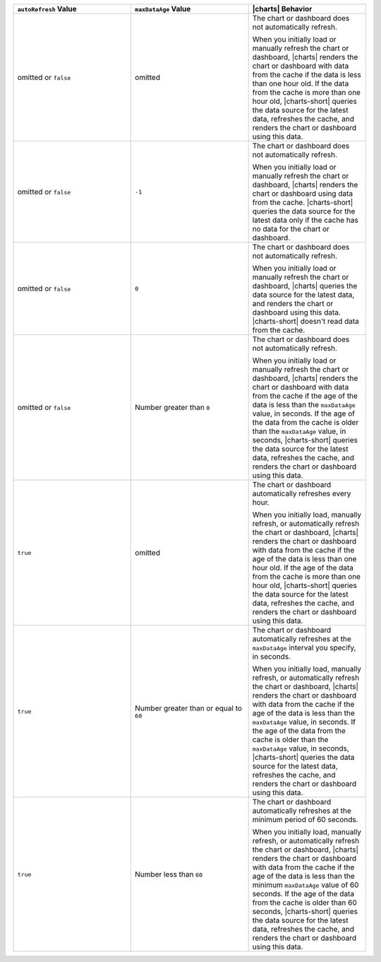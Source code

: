 .. list-table::
   :header-rows: 1
   :widths: 33 33 33

   * - ``autoRefresh`` Value
     - ``maxDataAge`` Value
     - |charts| Behavior

   * - omitted or ``false``
     - omitted
     - The chart or dashboard does not automatically refresh.

       When you initially load or manually refresh the chart or 
       dashboard, |charts| renders the chart or dashboard with data 
       from the cache if the data is less than one hour old. If the 
       data from the cache is more than one hour old, |charts-short| 
       queries the data source for the latest data, refreshes the 
       cache, and renders the chart or dashboard using this data.

   * - omitted or ``false``
     - ``-1``
     - The chart or dashboard does not automatically refresh.

       When you initially load or manually refresh the chart or 
       dashboard, |charts| renders the chart or dashboard using data 
       from the cache. |charts-short| queries the data source for 
       the latest data only if the cache has no data for the chart or 
       dashboard.

   * - omitted or ``false``
     - ``0``
     - The chart or dashboard does not automatically refresh.

       When you initially load or manually refresh the chart or 
       dashboard, |charts| queries the data source for the latest data, 
       and renders the chart or dashboard using this data. 
       |charts-short| doesn't read data from the
       cache.

   * - omitted or ``false``
     - Number greater than ``0``
     - The chart or dashboard does not automatically refresh.

       When you initially load or manually refresh the chart or 
       dashboard, |charts| renders the chart or dashboard with data 
       from the cache if the age of the data is less than the 
       ``maxDataAge`` value, in seconds. If the age of the data from 
       the cache is older than the ``maxDataAge`` value, in seconds, 
       |charts-short| queries the data source for the latest data, 
       refreshes the cache, and renders the chart or dashboard using 
       this data.

   * - ``true``
     - omitted
     - The chart or dashboard automatically refreshes every hour.

       When you initially load, manually refresh, or automatically
       refresh the chart or dashboard, |charts| renders the chart or 
       dashboard with data from the cache if the age of the data is 
       less than one hour old. If the age of the data from the cache is 
       more than one hour old, |charts-short| queries the data source 
       for the latest data, refreshes the cache, and renders the chart 
       or dashboard using this data.

   * - ``true``
     - Number greater than or equal to ``60``
     - The chart or dashboard automatically refreshes at the 
       ``maxDataAge`` interval you specify, in seconds.

       When you initially load, manually refresh, or automatically
       refresh the chart or dashboard, |charts| renders the chart or 
       dashboard with data from the cache if the age of the data is 
       less than the ``maxDataAge`` value, in seconds. If the age of 
       the data from the cache is older than the ``maxDataAge`` value, 
       in seconds, |charts-short| queries the data source for the 
       latest data, refreshes the cache, and renders the chart or 
       dashboard using this data.

   * - ``true``
     - Number less than ``60``
     - The chart or dashboard automatically refreshes at the minimum 
       period of 60 seconds. 

       When you initially load, manually refresh, or automatically
       refresh the chart or dashboard, |charts| renders the chart or 
       dashboard with data from the cache if the age of the data is 
       less than the minimum ``maxDataAge`` value of 60 seconds. If 
       the age of the data from the cache is older than 60 
       seconds, |charts-short| queries the data source for the latest 
       data, refreshes the cache, and renders the chart or dashboard 
       using this data.
